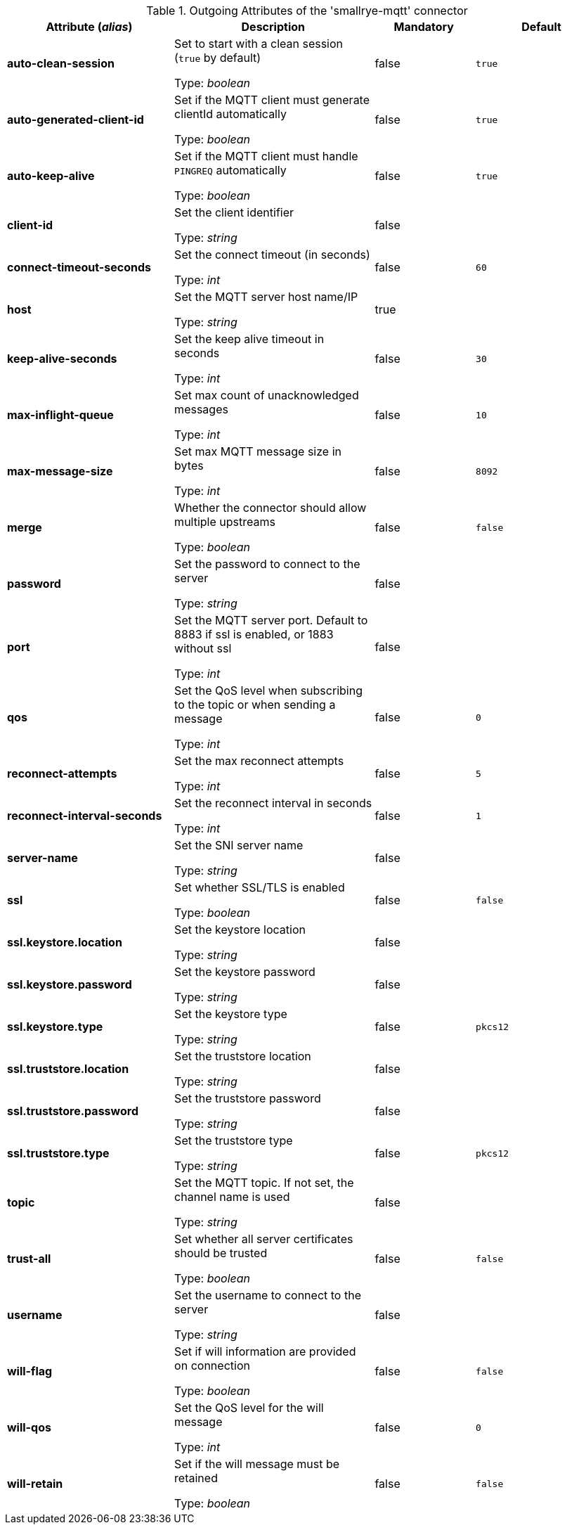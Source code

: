 .Outgoing Attributes of the 'smallrye-mqtt' connector
[cols="25, 30, 15, 20",options="header"]
|===
|Attribute (_alias_) | Description | Mandatory | Default

| *auto-clean-session* | Set to start with a clean session (`true` by default)

Type: _boolean_ | false | `true`

| *auto-generated-client-id* | Set if the MQTT client must generate clientId automatically

Type: _boolean_ | false | `true`

| *auto-keep-alive* | Set if the MQTT client must handle `PINGREQ` automatically

Type: _boolean_ | false | `true`

| *client-id* | Set the client identifier

Type: _string_ | false | 

| *connect-timeout-seconds* | Set the connect timeout (in seconds)

Type: _int_ | false | `60`

| *host* | Set the MQTT server host name/IP

Type: _string_ | true | 

| *keep-alive-seconds* | Set the keep alive timeout in seconds

Type: _int_ | false | `30`

| *max-inflight-queue* | Set max count of unacknowledged messages

Type: _int_ | false | `10`

| *max-message-size* | Set max MQTT message size in bytes

Type: _int_ | false | `8092`

| *merge* | Whether the connector should allow multiple upstreams

Type: _boolean_ | false | `false`

| *password* | Set the password to connect to the server

Type: _string_ | false | 

| *port* | Set the MQTT server port. Default to 8883 if ssl is enabled, or 1883 without ssl

Type: _int_ | false | 

| *qos* | Set the QoS level when subscribing to the topic or when sending a message

Type: _int_ | false | `0`

| *reconnect-attempts* | Set the max reconnect attempts

Type: _int_ | false | `5`

| *reconnect-interval-seconds* | Set the reconnect interval in seconds

Type: _int_ | false | `1`

| *server-name* | Set the SNI server name

Type: _string_ | false | 

| *ssl* | Set whether SSL/TLS is enabled

Type: _boolean_ | false | `false`

| *ssl.keystore.location* | Set the keystore location

Type: _string_ | false | 

| *ssl.keystore.password* | Set the keystore password

Type: _string_ | false | 

| *ssl.keystore.type* | Set the keystore type

Type: _string_ | false | `pkcs12`

| *ssl.truststore.location* | Set the truststore location

Type: _string_ | false | 

| *ssl.truststore.password* | Set the truststore password

Type: _string_ | false | 

| *ssl.truststore.type* | Set the truststore type

Type: _string_ | false | `pkcs12`

| *topic* | Set the MQTT topic. If not set, the channel name is used

Type: _string_ | false | 

| *trust-all* | Set whether all server certificates should be trusted

Type: _boolean_ | false | `false`

| *username* | Set the username to connect to the server

Type: _string_ | false | 

| *will-flag* | Set if will information are provided on connection

Type: _boolean_ | false | `false`

| *will-qos* | Set the QoS level for the will message

Type: _int_ | false | `0`

| *will-retain* | Set if the will message must be retained

Type: _boolean_ | false | `false`

|===
